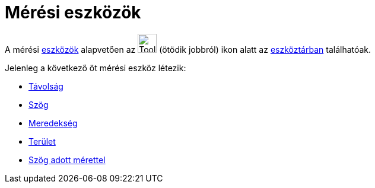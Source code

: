 = Mérési eszközök
:page-en: tools/Measurement_Tools
ifdef::env-github[:imagesdir: /hu/modules/ROOT/assets/images]

A mérési xref:/Eszközök.adoc[eszközök] alapvetően az image:Tool_Angle.gif[Tool Angle.gif,width=32,height=32] (ötödik
jobbról) ikon alatt az xref:/Eszköztár.adoc[eszköztárban] találhatóak.

Jelenleg a következő öt mérési eszköz létezik:

* xref:/tools/Távolság.adoc[Távolság]
* xref:/tools/Szög.adoc[Szög]
* xref:/tools/Meredekség.adoc[Meredekség]
* xref:/tools/Terület.adoc[Terület]
* xref:/tools/Szög_adott_mérettel.adoc[Szög adott mérettel]
